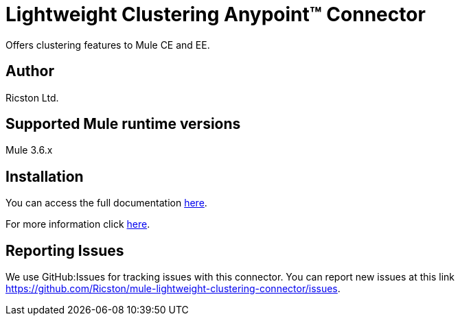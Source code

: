 = Lightweight Clustering Anypoint™ Connector


Offers clustering features to Mule CE and EE.

== Author
Ricston Ltd.

== Supported Mule runtime versions
Mule 3.6.x

== Installation 

You can access the full documentation http://www.mulesoft.org/documentation/display/current/Lightweight+Clustering+Connector[here].

For more information click https://github.com/Ricston/mule-lightweight-clustering-connector/wiki[here].

== Reporting Issues

We use GitHub:Issues for tracking issues with this connector. You can report new issues at this link https://github.com/Ricston/mule-lightweight-clustering-connector/issues.
